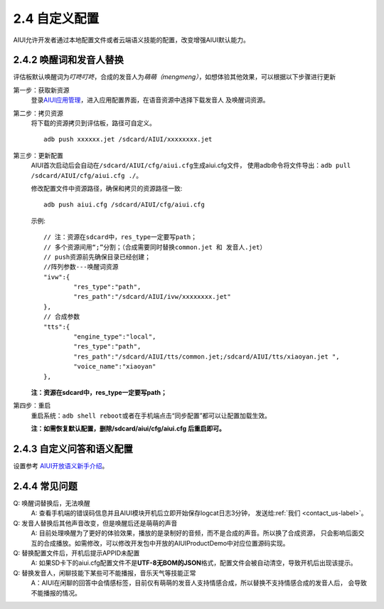 2.4 自定义配置
==============

AIUI允许开发者通过本地配置文件或者云端语义技能的配置，改变增强AIUI默认能力。

2.4.2 唤醒词和发音人替换
------------------------

评估板默认唤醒词为\ *叮咚叮咚*\ ，合成的发音人为\ *萌萌（mengmeng）*\ ，如想体验其他效果，可以根据以下步骤进行更新

第一步：获取新资源
	登录\ `AIUI应用管理 <http://www.xfyun.cn/aiui/manage>`_\ ，进入应用配置界面，在语音资源中选择下载发音人
	及唤醒词资源。

第二步：拷贝资源
	将下载的资源拷贝到评估板，路径可自定义。 ::
	
		adb push xxxxxx.jet /sdcard/AIUI/xxxxxxxx.jet

第三步：更新配置
	AIUI首次启动后会自动在\ ``/sdcard/AIUI/cfg/aiui.cfg``\ 生成aiui.cfg文件，
	使用adb命令将文件导出：\ ``adb pull /sdcard/AIUI/cfg/aiui.cfg ./``\ 。
	
	修改配置文件中资源路径，确保和拷贝的资源路径一致::
	
		adb push aiui.cfg /sdcard/AIUI/cfg/aiui.cfg
		
	示例::
	
		// 注：资源在sdcard中，res_type一定要写path；
		// 多个资源间用“;”分割；（合成需要同时替换common.jet 和 发音人.jet）
		// push资源前先确保目录已经创建；
		//阵列参数---唤醒词资源
		"ivw":{
			"res_type":"path",
			"res_path":"/sdcard/AIUI/ivw/xxxxxxxx.jet"
		},
		// 合成参数
		"tts":{
			"engine_type":"local",
			"res_type":"path",
			"res_path":"/sdcard/AIUI/tts/common.jet;/sdcard/AIUI/tts/xiaoyan.jet ",
			"voice_name":"xiaoyan"
		},
		
	**注：资源在sdcard中，res_type一定要写path；**

第四步：重启
	重启系统：\ ``adb shell reboot``\ 或者在手机端点击“同步配置”都可以让配置加载生效。
	
	**注：如需恢复默认配置，删除/sdcard/aiui/cfg/aiui.cfg 后重启即可。**

2.4.3 自定义问答和语义配置
----------------------------

设置参考 `AIUI开放语义新手介绍 <http://aiui.xfyun.cn/info/platform>`_\ 。

2.4.4 常见问题
---------------

Q: 唤醒词替换后，无法唤醒
	A: 查看手机端的错误码信息并且AIUI模块开机后立即开始保存logcat日志3分钟，
	发送给\ :ref:`我们 <contact_us-label>`\ 。
	

Q: 发音人替换后其他声音改变，但是唤醒后还是萌萌的声音
	A: 目前处理唤醒为了更好的体验效果，播放的是录制好的音频，而不是合成的声音。所以换了合成资源，
	只会影响后面交互的合成播放。如需修改，可以修改开发包中开放的AIUIProductDemo中对应位置源码实现。
	
Q: 替换配置文件后，开机后提示APPID未配置
	A: 如果SD卡下的aiui.cfg配置文件不是\ **UTF-8无BOM的JSON**\ 格式，配置文件会被自动清空，导致开机后出现该提示。
	
Q: 替换发音人，闲聊技能下某些可不能播报，音乐天气等技能正常
	A：AIUI在闲聊的回答中会情感标签，目前仅有萌萌的发音人支持情感合成，所以替换不支持情感合成的发音人后，
	会导致不能播报的情况。
